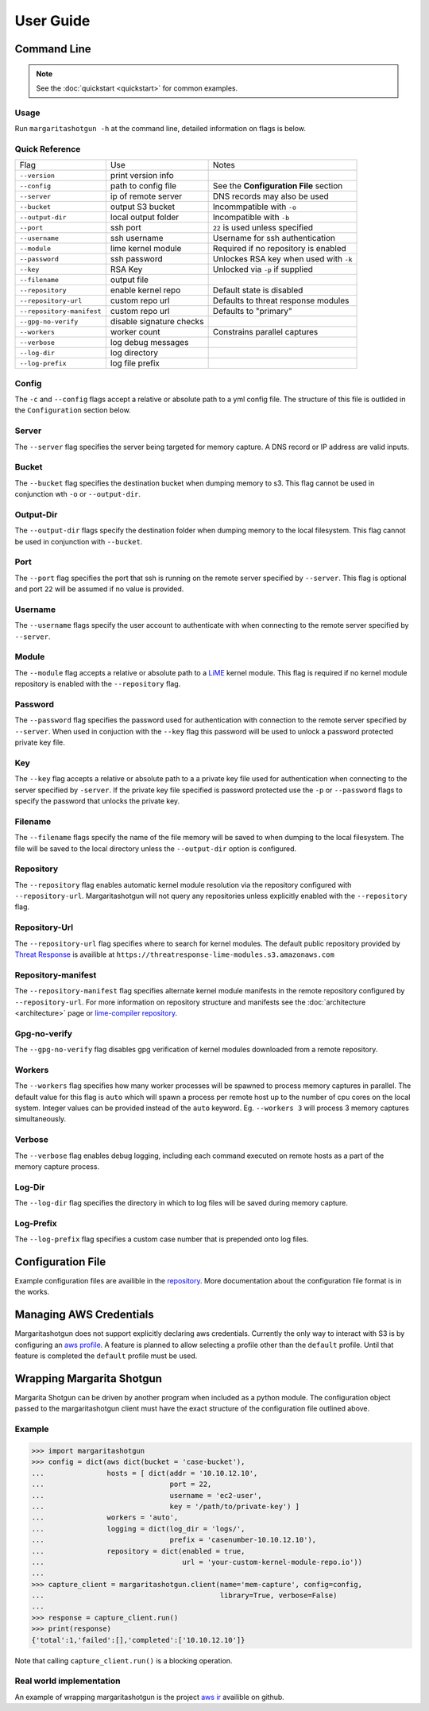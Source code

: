 
==========
User Guide
==========

Command Line
************

.. note::

   See the :doc:`quickstart <quickstart>` for common examples.

Usage
-----

Run ``margaritashotgun -h`` at the command line, detailed information on flags is below.

Quick Reference
---------------

+---------------------------+--------------------------+----------------------------------------+
| Flag                      | Use                      | Notes                                  |
+---------------------------+--------------------------+----------------------------------------+
| ``--version``             | print version info       |                                        |
+---------------------------+--------------------------+----------------------------------------+
| ``--config``              | path to config file      | See the **Configuration File** section |
+---------------------------+--------------------------+----------------------------------------+
| ``--server``              | ip of remote server      | DNS records may also be used           |
+---------------------------+--------------------------+----------------------------------------+
| ``--bucket``              | output S3 bucket         | Incommpatible with ``-o``              |
+---------------------------+--------------------------+----------------------------------------+
| ``--output-dir``          | local output folder      | Incompatible with ``-b``               |
+---------------------------+--------------------------+----------------------------------------+
| ``--port``                | ssh port                 | ``22`` is used unless specified        |
+---------------------------+--------------------------+----------------------------------------+
| ``--username``            | ssh username             | Username for ssh authentication        |
+---------------------------+--------------------------+----------------------------------------+
| ``--module``              | lime kernel module       | Required if no repository is enabled   |
+---------------------------+--------------------------+----------------------------------------+
| ``--password``            | ssh password             | Unlockes RSA key when used with ``-k`` |
+---------------------------+--------------------------+----------------------------------------+
| ``--key``                 | RSA Key                  | Unlocked via ``-p`` if supplied        |
+---------------------------+--------------------------+----------------------------------------+
| ``--filename``            | output file              |                                        |
+---------------------------+--------------------------+----------------------------------------+
| ``--repository``          | enable kernel repo       | Default state is disabled              |
+---------------------------+--------------------------+----------------------------------------+
| ``--repository-url``      | custom repo url          | Defaults to threat response modules    |
+---------------------------+--------------------------+----------------------------------------+
| ``--repository-manifest`` | custom repo url          | Defaults to "primary"                  |
+---------------------------+--------------------------+----------------------------------------+
| ``--gpg-no-verify``       | disable signature checks |                                        |
+---------------------------+--------------------------+----------------------------------------+
| ``--workers``             | worker count             | Constrains parallel captures           |
+---------------------------+--------------------------+----------------------------------------+
| ``--verbose``             | log debug messages       |                                        |
+---------------------------+--------------------------+----------------------------------------+
| ``--log-dir``             | log directory            |                                        |
+---------------------------+--------------------------+----------------------------------------+
| ``--log-prefix``          | log file prefix          |                                        |
+---------------------------+--------------------------+----------------------------------------+

Config
------

The ``-c`` and ``--config`` flags accept a relative or absolute path to a yml config file.
The structure of this file is outlided in the ``Configuration`` section below.

Server
------

The ``--server`` flag specifies the server being targeted for memory capture.
A DNS record or IP address are valid inputs.

Bucket
------

The ``--bucket`` flag specifies the destination bucket when dumping memory to s3.
This flag cannot be used in conjunction wth ``-o`` or ``--output-dir``.

Output-Dir
----------

The ``--output-dir`` flags specify the destination folder when dumping memory to the local filesystem.
This flag  cannot be used in conjunction with ``--bucket``.

Port
----

The ``--port`` flag specifies the port that ssh is running on the remote server specified by ``--server``.
This flag is optional and port ``22`` will be assumed if no value is provided.

Username
--------

The ``--username`` flags specify the user account to authenticate with when connecting to the remote server specified by ``--server``.

Module
------

The ``--module`` flag accepts a relative or absolute path to a `LiME <https://github.com/504ensicsLabs/LiME>`__ kernel module.
This flag is required if no kernel module repository is enabled with the ``--repository`` flag.

Password
--------

The ``--password`` flag specifies the password used for authentication with connection to the remote server specified by ``--server``.
When used in conjuction with the ``--key`` flag this password will be used to unlock a password protected private key file.

Key
---

The ``--key`` flag accepts a relative or absolute path to a a private key file used for authentication when connecting to the server specified by ``-server``.
If the private key file specified is password protected use the ``-p`` or ``--password`` flags to specify the password that unlocks the private key.

Filename
--------

The ``--filename`` flags specify the name of the file memory will be saved to when dumping to the local filesystem.
The file will be saved to the local directory unless the ``--output-dir`` option is configured.

Repository
----------

The ``--repository`` flag enables automatic kernel module resolution via the repository configured with ``--repository-url``.
Margaritashotgun will not query any repositories unless explicitly enabled with the ``--repository`` flag.

Repository-Url
--------------

The ``--repository-url`` flag specifies where to search for kernel modules.  The default public repository provided by `Threat Response <http://www.threatresponse.cloud/>`__ is availible at ``https://threatresponse-lime-modules.s3.amazonaws.com``

Repository-manifest
-------------------

The ``--repository-manifest`` flag specifies alternate kernel module manifests in the remote repository configured by ``--repository-url``.  For more information on repository structure and manifests see the :doc:`architecture <architecture>` page or `lime-compiler repository <https://github.com/threatresponse/lime-compiler>`__.

Gpg-no-verify
-------------

The ``--gpg-no-verify`` flag disables gpg verification of kernel modules downloaded from a remote repository.

Workers
-------

The ``--workers`` flag specifies how many worker processes will be spawned to process memory captures in parallel.
The default value for this flag is ``auto`` which will spawn a process per remote host up to the number of cpu cores on the local system.
Integer values can be provided instead of the ``auto`` keyword.
Eg. ``--workers 3`` will process 3 memory captures simultaneously.

Verbose
-------

The ``--verbose`` flag enables debug logging, including each command executed on remote hosts as a part of the memory capture process.

Log-Dir
-------

The ``--log-dir`` flag specifies the directory in which to log files will be saved during memory capture.

Log-Prefix
----------

The ``--log-prefix`` flag specifies a custom case number that is prepended onto log files.

Configuration File
******************

Example configuration files are availible in the `repository <https://github.com/ThreatResponse/margaritashotgun/tree/master/conf>`__.
More documentation about the configuration file format is in the works.

Managing AWS Credentials
************************

Margaritashotgun does not support explicitly declaring aws credentials.  Currently the only way to interact with S3 is by configuring an `aws profile <https://docs.aws.amazon.com/cli/latest/userguide/cli-chap-getting-started.html>`__.
A feature is planned to allow selecting a profile other than the ``default`` profile.  Until that feature is completed the ``default`` profile must be used.

Wrapping Margarita Shotgun
**************************

Margarita Shotgun can be driven by another program when included as a python module.
The configuration object passed to the margaritashotgun client must have the exact structure of the configuration file outlined above.

Example
-------

.. code-block:: python

   >>> import margaritashotgun
   >>> config = dict(aws dict(bucket = 'case-bucket'),
   ...               hosts = [ dict(addr = '10.10.12.10',
   ...                              port = 22,
   ...                              username = 'ec2-user',
   ...                              key = '/path/to/private-key') ]
   ...               workers = 'auto',
   ...               logging = dict(log_dir = 'logs/',
   ...                              prefix = 'casenumber-10.10.12.10'),
   ...               repository = dict(enabled = true,
   ...                                 url = 'your-custom-kernel-module-repo.io'))
   ...
   >>> capture_client = margaritashotgun.client(name='mem-capture', config=config,
   ...                                          library=True, verbose=False)
   ...
   >>> response = capture_client.run()
   >>> print(response)
   {'total':1,'failed':[],'completed':['10.10.12.10']}

Note that calling ``capture_client.run()`` is a blocking operation.

Real world implementation
-------------------------

An example of wrapping margaritashotgun is the project `aws ir <https://github.com/ThreatResponse/aws_ir>`_ availible on github.
